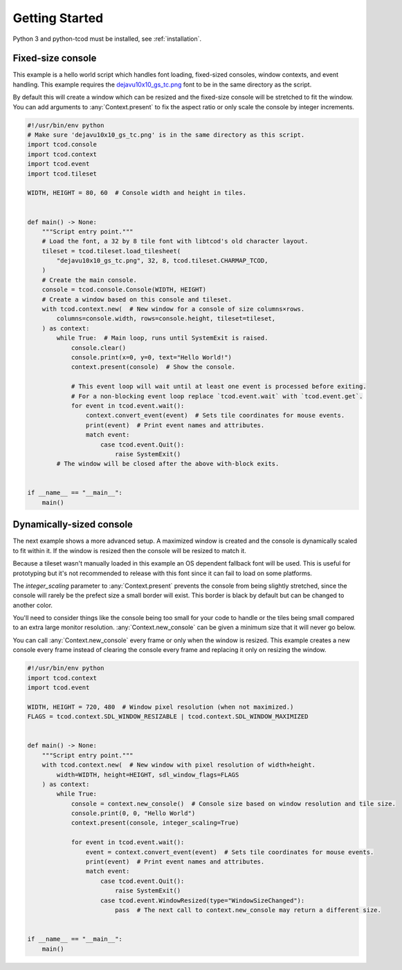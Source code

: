 .. _getting-started:

Getting Started
===============

Python 3 and python-tcod must be installed, see :ref:`installation`.

Fixed-size console
------------------

This example is a hello world script which handles font loading,
fixed-sized consoles, window contexts, and event handling.
This example requires the
`dejavu10x10_gs_tc.png <https://github.com/libtcod/python-tcod/blob/11.13.5/fonts/libtcod/dejavu10x10_gs_tc.png>`_
font to be in the same directory as the script.

By default this will create a window which can be resized and the fixed-size
console will be stretched to fit the window.  You can add arguments to
:any:`Context.present` to fix the aspect ratio or only scale the console by
integer increments.

.. code-block:: python

    #!/usr/bin/env python
    # Make sure 'dejavu10x10_gs_tc.png' is in the same directory as this script.
    import tcod.console
    import tcod.context
    import tcod.event
    import tcod.tileset

    WIDTH, HEIGHT = 80, 60  # Console width and height in tiles.


    def main() -> None:
        """Script entry point."""
        # Load the font, a 32 by 8 tile font with libtcod's old character layout.
        tileset = tcod.tileset.load_tilesheet(
            "dejavu10x10_gs_tc.png", 32, 8, tcod.tileset.CHARMAP_TCOD,
        )
        # Create the main console.
        console = tcod.console.Console(WIDTH, HEIGHT)
        # Create a window based on this console and tileset.
        with tcod.context.new(  # New window for a console of size columns×rows.
            columns=console.width, rows=console.height, tileset=tileset,
        ) as context:
            while True:  # Main loop, runs until SystemExit is raised.
                console.clear()
                console.print(x=0, y=0, text="Hello World!")
                context.present(console)  # Show the console.

                # This event loop will wait until at least one event is processed before exiting.
                # For a non-blocking event loop replace `tcod.event.wait` with `tcod.event.get`.
                for event in tcod.event.wait():
                    context.convert_event(event)  # Sets tile coordinates for mouse events.
                    print(event)  # Print event names and attributes.
                    match event:
                        case tcod.event.Quit():
                            raise SystemExit()
            # The window will be closed after the above with-block exits.


    if __name__ == "__main__":
        main()

Dynamically-sized console
-------------------------

The next example shows a more advanced setup.  A maximized window is created
and the console is dynamically scaled to fit within it.  If the window is
resized then the console will be resized to match it.

Because a tileset wasn't manually loaded in this example an OS dependent
fallback font will be used.  This is useful for prototyping but it's not
recommended to release with this font since it can fail to load on some
platforms.

The `integer_scaling` parameter to :any:`Context.present` prevents the console
from being slightly stretched, since the console will rarely be the prefect
size a small border will exist.  This border is black by default but can be
changed to another color.

You'll need to consider things like the console being too small for your code
to handle or the tiles being small compared to an extra large monitor
resolution.  :any:`Context.new_console` can be given a minimum size that it
will never go below.

You can call :any:`Context.new_console` every frame or only when the window
is resized.  This example creates a new console every frame instead of
clearing the console every frame and replacing it only on resizing the window.

.. code-block:: python

    #!/usr/bin/env python
    import tcod.context
    import tcod.event

    WIDTH, HEIGHT = 720, 480  # Window pixel resolution (when not maximized.)
    FLAGS = tcod.context.SDL_WINDOW_RESIZABLE | tcod.context.SDL_WINDOW_MAXIMIZED


    def main() -> None:
        """Script entry point."""
        with tcod.context.new(  # New window with pixel resolution of width×height.
            width=WIDTH, height=HEIGHT, sdl_window_flags=FLAGS
        ) as context:
            while True:
                console = context.new_console()  # Console size based on window resolution and tile size.
                console.print(0, 0, "Hello World")
                context.present(console, integer_scaling=True)

                for event in tcod.event.wait():
                    event = context.convert_event(event)  # Sets tile coordinates for mouse events.
                    print(event)  # Print event names and attributes.
                    match event:
                        case tcod.event.Quit():
                            raise SystemExit()
                        case tcod.event.WindowResized(type="WindowSizeChanged"):
                            pass  # The next call to context.new_console may return a different size.


    if __name__ == "__main__":
        main()
